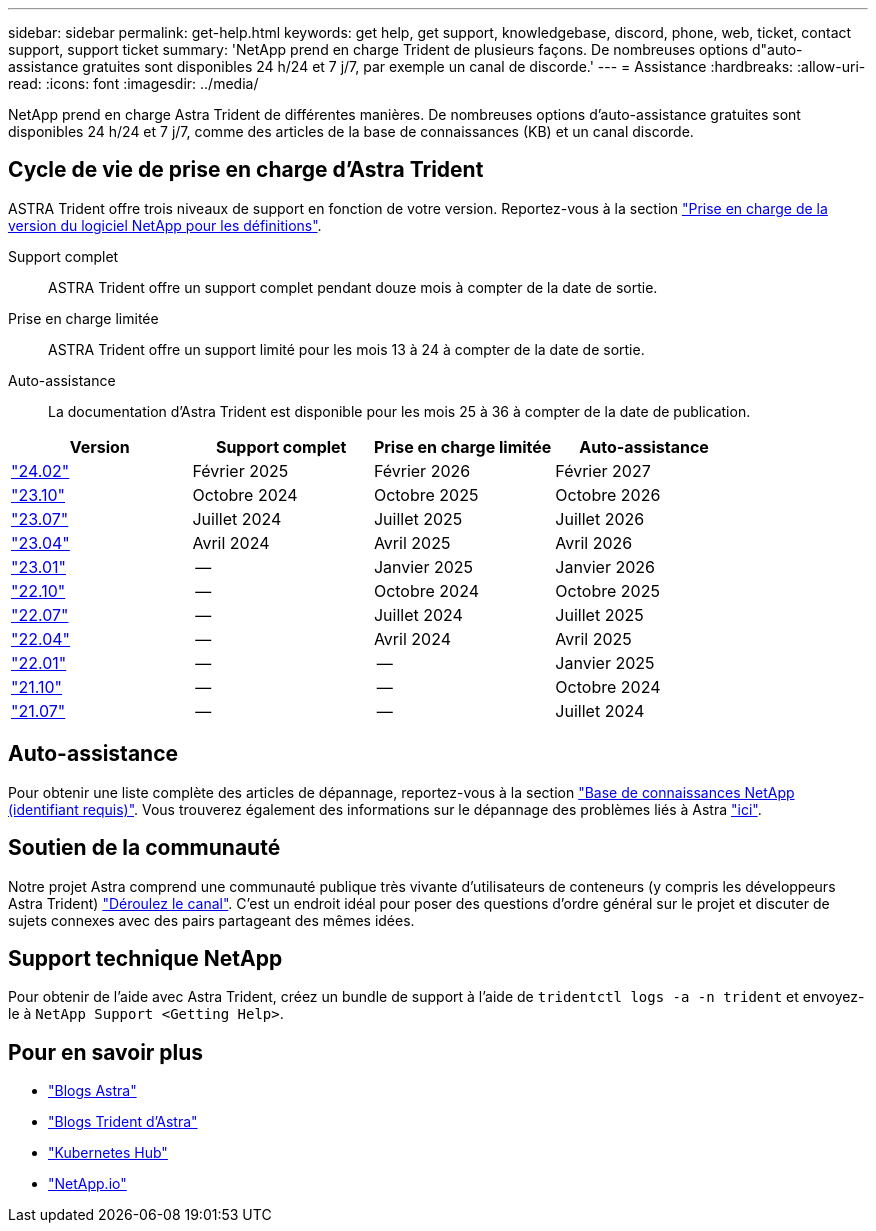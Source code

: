 ---
sidebar: sidebar 
permalink: get-help.html 
keywords: get help, get support, knowledgebase, discord, phone, web, ticket, contact support, support ticket 
summary: 'NetApp prend en charge Trident de plusieurs façons. De nombreuses options d"auto-assistance gratuites sont disponibles 24 h/24 et 7 j/7, par exemple un canal de discorde.' 
---
= Assistance
:hardbreaks:
:allow-uri-read: 
:icons: font
:imagesdir: ../media/


[role="lead"]
NetApp prend en charge Astra Trident de différentes manières. De nombreuses options d'auto-assistance gratuites sont disponibles 24 h/24 et 7 j/7, comme des articles de la base de connaissances (KB) et un canal discorde.



== Cycle de vie de prise en charge d'Astra Trident

ASTRA Trident offre trois niveaux de support en fonction de votre version. Reportez-vous à la section link:https://mysupport.netapp.com/site/info/version-support["Prise en charge de la version du logiciel NetApp pour les définitions"^].

Support complet:: ASTRA Trident offre un support complet pendant douze mois à compter de la date de sortie.
Prise en charge limitée:: ASTRA Trident offre un support limité pour les mois 13 à 24 à compter de la date de sortie.
Auto-assistance:: La documentation d'Astra Trident est disponible pour les mois 25 à 36 à compter de la date de publication.


[cols="1, 1, 1, 1"]
|===
| Version | Support complet | Prise en charge limitée | Auto-assistance 


 a| 
link:https://docs.netapp.com/us-en/trident/index.html["24.02"^]
| Février 2025 | Février 2026 | Février 2027 


 a| 
link:https://docs.netapp.com/us-en/trident-2310/index.html["23.10"^]
| Octobre 2024 | Octobre 2025 | Octobre 2026 


 a| 
link:https://docs.netapp.com/us-en/trident-2307/index.html["23.07"^]
| Juillet 2024 | Juillet 2025 | Juillet 2026 


 a| 
link:https://docs.netapp.com/us-en/trident-2304/index.html["23.04"^]
| Avril 2024 | Avril 2025 | Avril 2026 


 a| 
link:https://docs.netapp.com/us-en/trident-2301/index.html["23.01"^]
| -- | Janvier 2025 | Janvier 2026 


 a| 
link:https://docs.netapp.com/us-en/trident-2210/index.html["22.10"^]
| -- | Octobre 2024 | Octobre 2025 


 a| 
link:https://docs.netapp.com/us-en/trident-2207/index.html["22.07"^]
| -- | Juillet 2024 | Juillet 2025 


 a| 
link:https://docs.netapp.com/us-en/trident-2204/index.html["22.04"^]
| -- | Avril 2024 | Avril 2025 


 a| 
link:https://docs.netapp.com/us-en/trident-2201/index.html["22.01"^]
| -- | -- | Janvier 2025 


 a| 
link:https://docs.netapp.com/us-en/trident-2110/index.html["21.10"^]
| -- | -- | Octobre 2024 


 a| 
link:https://docs.netapp.com/us-en/trident-2107/index.html["21.07"^]
| -- | -- | Juillet 2024 
|===


== Auto-assistance

Pour obtenir une liste complète des articles de dépannage, reportez-vous à la section https://kb.netapp.com/Advice_and_Troubleshooting/Cloud_Services/Trident_Kubernetes["Base de connaissances NetApp (identifiant requis)"^]. Vous trouverez également des informations sur le dépannage des problèmes liés à Astra https://kb.netapp.com/Advice_and_Troubleshooting/Cloud_Services/Astra["ici"^].



== Soutien de la communauté

Notre projet Astra comprend une communauté publique très vivante d'utilisateurs de conteneurs (y compris les développeurs Astra Trident) link:https://discord.gg/NetApp["Déroulez le canal"^]. C'est un endroit idéal pour poser des questions d'ordre général sur le projet et discuter de sujets connexes avec des pairs partageant des mêmes idées.



== Support technique NetApp

Pour obtenir de l'aide avec Astra Trident, créez un bundle de support à l'aide de `tridentctl logs -a -n trident` et envoyez-le à `NetApp Support <Getting Help>`.



== Pour en savoir plus

* link:https://cloud.netapp.com/blog/topic/astra["Blogs Astra"^]
* link:https://netapp.io/persistent-storage-provisioner-for-kubernetes/["Blogs Trident d'Astra"^]
* link:https://cloud.netapp.com/kubernetes-hub["Kubernetes Hub"^]
* link:https://netapp.io/["NetApp.io"^]

